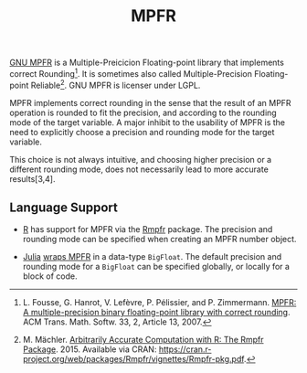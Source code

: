 #+TITLE: MPFR

[[http://www.mpfr.org/][GNU MPFR]] is a Multiple-Preicicion Floating-point
library that implements correct Rounding[1]. It is sometimes also called
Multiple-Precision Floating-point Reliable[2]. GNU MPFR is licenser under LGPL.

MPFR implements correct rounding in the sense that the result of an MPFR
operation is rounded to fit the precision, and according to the rounding mode
of the target variable. A major inhibit to the usability of MPFR is the need to
explicitly choose a precision and rounding mode for the target variable.

This choice is not always intuitive, and choosing higher precision or a
different rounding mode, does not necessarily lead to more accurate
results[3,4].

[1] L. Fousse, G. Hanrot, V. Lefèvre, P. Pélissier, and P. Zimmermann. _MPFR: A
multiple-precision binary floating-point library with correct rounding_. ACM
Trans. Math. Softw. 33, 2, Article 13, 2007.

[2] M. Mächler. _Arbitrarily Accurate Computation with R: The Rmpfr
Package_. 2015. Available via CRAN:
https://cran.r-project.org/web/packages/Rmpfr/vignettes/Rmpfr-pkg.pdf.

[3] A. Cuyt, B. Verdonk, S. Becuwe, and P. Kuterna. _A Remarkable Example of
Catastrophic Cancellation Unraveled_. Computing 66(3): 309–320, 2001.

[4] H. Kawabata, H. Iwasaki, and P. Thiemann. _Improving Floating-Point
Numbers: A Lazy Approach to Adaptive Accuracy Refinement for Numerical
Computations_. Programming Languages and Systems: 25th European Symposium on
Programming, ESOP, 390-418. Springer, 2016.

** Language Support

  * [[https://www.r-project.org/about.html][R]] has support for MPFR via the
    [[https://cran.r-project.org/web/packages/Rmpfr/index.html][Rmpfr]]
    package. The precision and rounding mode can be specified when creating an
    MPFR number object.

  * [[http://julialang.org/][Julia]]
    [[http://docs.julialang.org/en/release-0.4/manual/integers-and-floating-point-numbers/#arbitrary-precision-arithmetic][wraps
    MPFR]] in a data-type =BigFloat=. The default precision and rounding mode for a
    =BigFloat= can be specified globally, or locally for a block of code.
